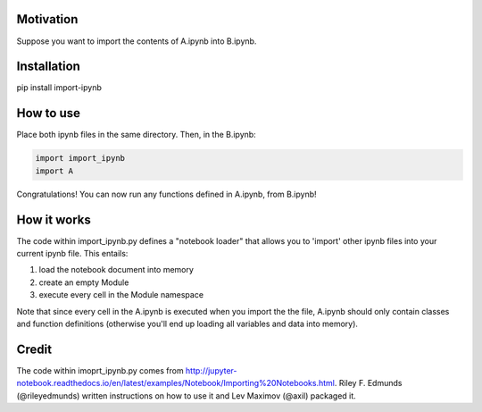 Motivation
----------

Suppose you want to import the contents of A.ipynb into B.ipynb.

Installation
------------

pip install import-ipynb

How to use
----------

Place both ipynb files in the same directory. Then, in the B.ipynb:

.. code:: python

    import import_ipynb
    import A

Congratulations! You can now run any functions defined in A.ipynb, from
B.ipynb!

How it works
------------

The code within import\_ipynb.py defines a "notebook loader" that allows
you to 'import' other ipynb files into your current ipynb file. This
entails:

1. load the notebook document into memory
2. create an empty Module
3. execute every cell in the Module namespace

Note that since every cell in the A.ipynb is executed when you import
the the file, A.ipynb should only contain classes and function
definitions (otherwise you'll end up loading all variables and data into
memory).

Credit
------

The code within imoprt\_ipynb.py comes from
http://jupyter-notebook.readthedocs.io/en/latest/examples/Notebook/Importing%20Notebooks.html.
Riley F. Edmunds (@rileyedmunds) written instructions on how to use it
and Lev Maximov (@axil) packaged it.
